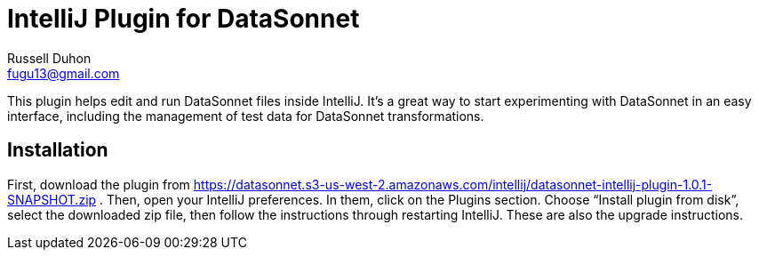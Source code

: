 = IntelliJ Plugin for DataSonnet
Russell Duhon <fugu13@gmail.com>

This plugin helps edit and run DataSonnet files inside IntelliJ.
It's a great way to start experimenting with DataSonnet in an easy interface, including the management of test data for DataSonnet transformations.

== Installation

First, download the plugin from https://datasonnet.s3-us-west-2.amazonaws.com/intellij/datasonnet-intellij-plugin-1.0.1-SNAPSHOT.zip .
Then, open your IntelliJ preferences.
In them, click on the Plugins section.
Choose “Install plugin from disk”, select the downloaded zip file, then follow the instructions through restarting IntelliJ.
These are also the upgrade instructions.